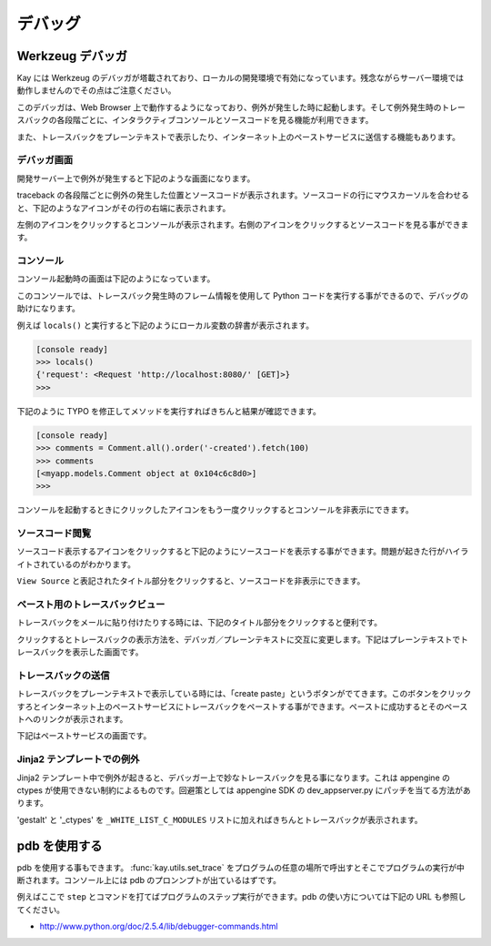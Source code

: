 ========
デバッグ
========

Werkzeug デバッガ
=================

Kay には Werkzeug のデバッガが塔載されており、ローカルの開発環境で有効になっています。残念ながらサーバー環境では動作しませんのでその点はご注意ください。

このデバッガは、Web Browser 上で動作するようになっており、例外が発生した時に起動します。そして例外発生時のトレースバックの各段階ごとに、インタラクティブコンソールとソースコードを見る機能が利用できます。

また、トレースバックをプレーンテキストで表示したり、インターネット上のペーストサービスに送信する機能もあります。

デバッガ画面
------------

開発サーバー上で例外が発生すると下記のような画面になります。

.. image:: images/debugger.png
   :scale: 80

traceback の各段階ごとに例外の発生した位置とソースコードが表示されます。ソースコードの行にマウスカーソルを合わせると、下記のようなアイコンがその行の右端に表示されます。

.. image:: images/debugger-icons.png

左側のアイコンをクリックするとコンソールが表示されます。右側のアイコンをクリックするとソースコードを見る事ができます。

コンソール
----------

コンソール起動時の画面は下記のようになっています。

.. image:: images/debugger-console-startup.png
   :scale: 80

このコンソールでは、トレースバック発生時のフレーム情報を使用して Python コードを実行する事ができるので、デバッグの助けになります。

例えば ``locals()`` と実行すると下記のようにローカル変数の辞書が表示されます。

.. code-block:: python

  [console ready]
  >>> locals()
  {'request': <Request 'http://localhost:8080/' [GET]>}
  >>>

下記のように TYPO を修正してメソッドを実行すればきちんと結果が確認できます。

.. code-block:: python

  [console ready]
  >>> comments = Comment.all().order('-created').fetch(100)
  >>> comments
  [<myapp.models.Comment object at 0x104c6c8d0>]
  >>> 

コンソールを起動するときにクリックしたアイコンをもう一度クリックするとコンソールを非表示にできます。

ソースコード閲覧
----------------

ソースコード表示するアイコンをクリックすると下記のようにソースコードを表示する事ができます。問題が起きた行がハイライトされているのがわかります。

.. image:: images/debugger-view-source.png
   :scale: 80

``View Source`` と表記されたタイトル部分をクリックすると、ソースコードを非表示にできます。


ペースト用のトレースバックビュー
--------------------------------

トレースバックをメールに貼り付けたりする時には、下記のタイトル部分をクリックすると便利です。

.. image:: images/debugger-traceback-title.png
   :scale: 80

クリックするとトレースバックの表示方法を、デバッガ／プレーンテキストに交互に変更します。下記はプレーンテキストでトレースバックを表示した画面です。

.. image:: images/debugger-plaintext-view.png
   :scale: 80

トレースバックの送信
--------------------

トレースバックをプレーンテキストで表示している時には、「create paste」というボタンがでてきます。このボタンをクリックすろとインターネット上のペーストサービスにトレースバックをペーストする事ができます。ペーストに成功するとそのペーストへのリンクが表示されます。

.. image:: images/debugger-paste-succeed.png
   :scale: 80

下記はペーストサービスの画面です。

.. image:: images/debugger-paste-service.png
   :scale: 80

Jinja2 テンプレートでの例外
----------------------------

Jinja2 テンプレート中で例外が起きると、デバッガー上で妙なトレースバックを見る事になります。これは appengine の ctypes が使用できない制約によるものです。回避策としては appengine SDK の dev_appserver.py にパッチを当てる方法があります。

'gestalt' と '_ctypes' を ``_WHITE_LIST_C_MODULES`` リストに加えればきちんとトレースバックが表示されます。

pdb を使用する
==============

pdb を使用する事もできます。 :func:`kay.utils.set_trace` をプログラムの任意の場所で呼出すとそこでプログラムの実行が中断されます。コンソール上には pdb のプロンンプトが出ているはずです。

例えばここで ``step`` とコマンドを打てばプログラムのステップ実行ができます。pdb の使い方については下記の URL も参照してください。

* http://www.python.org/doc/2.5.4/lib/debugger-commands.html
